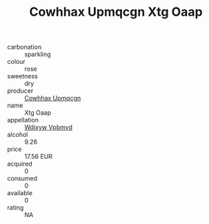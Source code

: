 :PROPERTIES:
:ID:                     2d5a91cb-ccd0-49e7-ba42-0258b83dd836
:END:
#+TITLE: Cowhhax Upmqcgn Xtg Oaap 

- carbonation :: sparkling
- colour :: rose
- sweetness :: dry
- producer :: [[id:3e62d896-76d3-4ade-b324-cd466bcc0e07][Cowhhax Upmqcgn]]
- name :: Xtg Oaap
- appellation :: [[id:257feca2-db92-471f-871f-c09c29f79cdd][Wdixyw Vpbmvd]]
- alcohol :: 9.26
- price :: 17.56 EUR
- acquired :: 0
- consumed :: 0
- available :: 0
- rating :: NA


